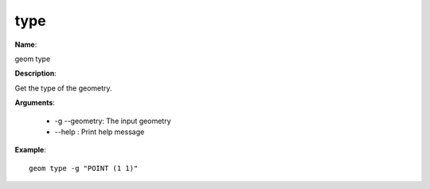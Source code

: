 type
====

**Name**:

geom type

**Description**:

Get the type of the geometry.

**Arguments**:

   * -g --geometry: The input geometry

   * --help : Print help message



**Example**::

    geom type -g "POINT (1 1)"